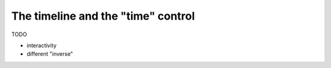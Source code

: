 .. _page_timeline:

The timeline and the "time" control
===================================

TODO

- interactivity
- different "inverse"
